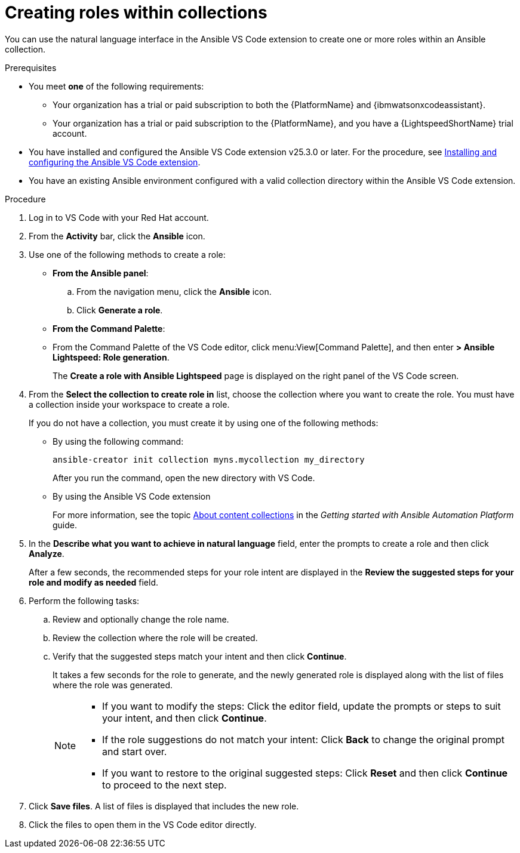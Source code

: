 :_content-type: PROCEDURE

[id="create-roles_{context}"]

= Creating roles within collections

You can use the natural language interface in the Ansible VS Code extension to create one or more roles within an Ansible collection.

.Prerequisites

* You meet *one* of the following requirements:

** Your organization has a trial or paid subscription to both the {PlatformName} and {ibmwatsonxcodeassistant}.
** Your organization has a trial or paid subscription to the {PlatformName}, and you have a {LightspeedShortName} trial account.

* You have installed and configured the Ansible VS Code extension v25.3.0 or later. For the procedure, see xref:con-configure-vs-code-extension_developing-ansible-content[Installing and configuring the Ansible VS Code extension]. 

* You have an existing Ansible environment configured with a valid collection directory within the Ansible VS Code extension.

.Procedure

. Log in to VS Code with your Red Hat account.
. From the *Activity* bar, click the *Ansible* icon. 
. Use one of the following methods to create a role:

* *From the Ansible panel*:
.. From the navigation menu, click the *Ansible* icon.
.. Click *Generate a role*.

* *From the Command Palette*:

* From the Command Palette of the VS Code editor, click menu:View[Command Palette], and then enter *> Ansible Lightspeed: Role generation*.
+
The *Create a role with Ansible Lightspeed* page is displayed on the right panel of the VS Code screen.

. From the *Select the collection to create role in* list, choose the collection where you want to create the role. You must have a collection inside your workspace to create a role.
+
If you do not have a collection, you must create it by using one of the following methods:
+
* By using the following command:
+
`ansible-creator init collection myns.mycollection my_directory`
+
After you run the command, open the new directory with VS Code.

* By using the Ansible VS Code extension
+
For more information, see the topic link:https://docs.redhat.com/en/documentation/red_hat_ansible_automation_platform/2.5/html/getting_started_with_ansible_automation_platform/assembly-gs-auto-dev#con-gs-learn-about-collections_assembly-gs-auto-dev[About content collections] in the _Getting started with Ansible Automation Platform_ guide.

. In the *Describe what you want to achieve in natural language* field, enter the prompts to create a role and then click *Analyze*.
+
After a few seconds, the recommended steps for your role intent are displayed in the *Review the suggested steps for your role and modify as needed* field.

. Perform the following tasks:

.. Review and optionally change the role name. 
.. Review the collection where the role will be created. 
.. Verify that the suggested steps match your intent and then click *Continue*.  
+
It takes a few seconds for the role to generate, and the newly generated role is displayed along with the list of files where the role was generated.
+
[NOTE]
====
* If you want to modify the steps: Click the editor field, update the prompts or steps to suit your intent, and then click *Continue*.
* If the role suggestions do not match your intent: Click *Back* to change the original prompt and start over.
* If you want to restore to the original suggested steps: Click *Reset* and then click *Continue* to proceed to the next step.
====

. Click *Save files*. A list of files is displayed that includes the new role. 
. Click the files to open them in the VS Code editor directly.